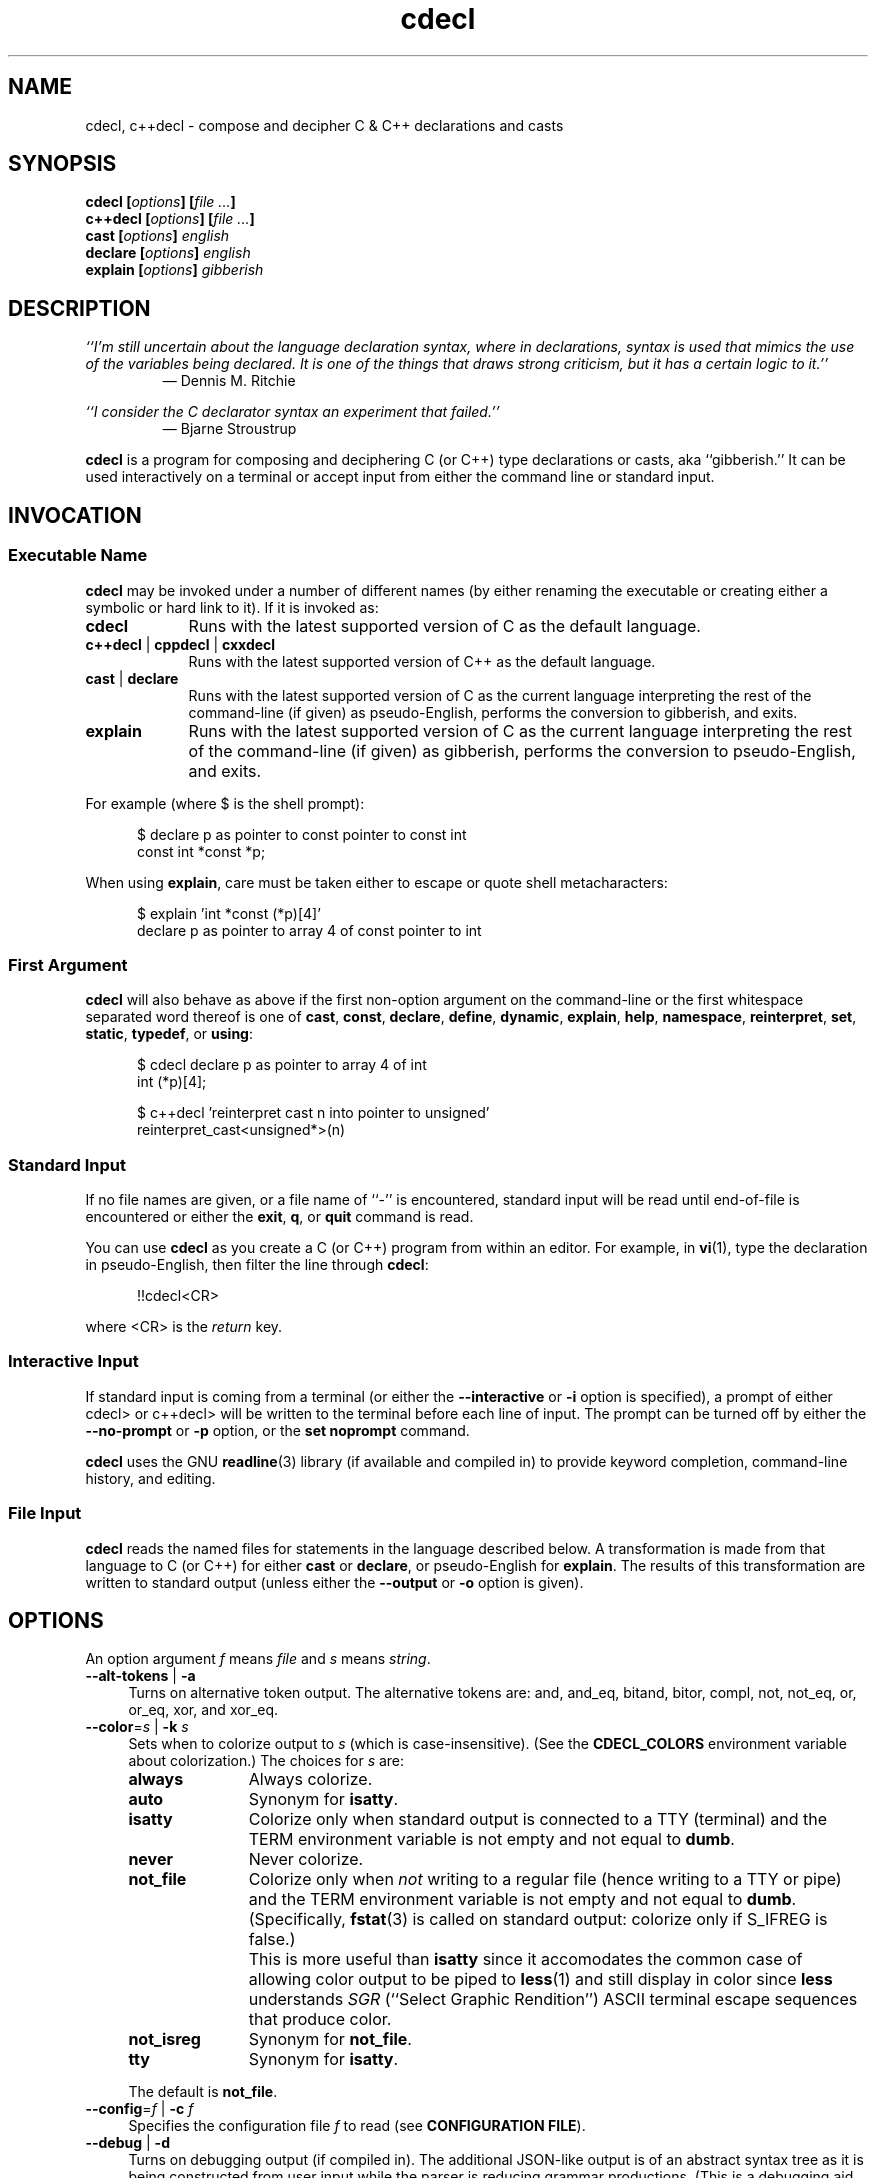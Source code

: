 .\"
.\"     cdecl -- C gibberish translator
.\"     cdecl.1: manual page
.\"
.\"     Copyright (C) 2017-2019  Paul J. Lucas, et al.
.\"
.\"     This program is free software: you can redistribute it and/or modify
.\"     it under the terms of the GNU General Public License as published by
.\"     the Free Software Foundation, either version 3 of the License, or
.\"     (at your option) any later version.
.\"
.\"     This program is distributed in the hope that it will be useful,
.\"     but WITHOUT ANY WARRANTY; without even the implied warranty of
.\"     MERCHANTABILITY or FITNESS FOR A PARTICULAR PURPOSE.  See the
.\"     GNU General Public License for more details.
.\"
.\"     You should have received a copy of the GNU General Public License
.\"     along with this program.  If not, see <http://www.gnu.org/licenses/>.
.\"
.\" ---------------------------------------------------------------------------
.\" define code-start macro
.de cS
.sp
.nf
.RS 5
.ft CW
..
.\" define code-end macro
.de cE
.ft 1
.RE
.fi
.if !'\\$1'0' .sp
..
.\" ---------------------------------------------------------------------------
.TH \f3cdecl\fP 1 "July 16, 2019" "PJL TOOLS"
.SH NAME
cdecl, c++decl \- compose and decipher C & C++ declarations and casts
.SH SYNOPSIS
.B cdecl
.BI [ options ]
.BI [ file " " ... ]
.br
.B c++decl
.BI [ options ]
.BI [ file " " ... ]
.br
.B cast
.BI [ options ]
.I english
.br
.B declare
.BI [ options ]
.I english
.br
.B explain
.BI [ options ]
.I gibberish
.SH DESCRIPTION
\f2``I'm still uncertain about the language declaration syntax,
where in declarations,
syntax is used that mimics the use of the variables being declared.
It is one of the things that draws strong criticism,
but it has a certain logic to it.''\fP
.PD 0
.IP
\(em Dennis M. Ritchie

.P
.PD
.I ``I consider the C declarator syntax an experiment that failed.''
.PD 0
.IP
\(em Bjarne Stroustrup
.PD
.PP
.B cdecl
is a program for composing and deciphering C (or C++)
type declarations
or casts,
aka ``gibberish.''
It can be used interactively on a terminal
or accept input from either the command line or standard input.
.SH INVOCATION
.SS Executable Name
.B cdecl
may be invoked
under a number of different names
(by either renaming the executable
or creating either a symbolic or hard link to it).
If it is invoked as:
.TP 9
.B cdecl
Runs with the latest supported version of C as the default language.
.TP
.BR c++decl " | " cppdecl " | " cxxdecl
Runs with the latest supported version of C++ as the default language.
.TP
.BR cast " | " declare
Runs with the latest supported version of C as the current language
interpreting the rest of the command-line
(if given)
as pseudo-English,
performs the conversion to gibberish,
and exits.
.TP
.B explain
Runs with the latest supported version of C as the current language
interpreting the rest of the command-line
(if given)
as gibberish,
performs the conversion to pseudo-English,
and exits.
.P
For example
(where \f(CW$\fP is the shell prompt):
.cS
$ declare p as pointer to const pointer to const int
const int *const *p;
.cE
When using
.BR explain ,
care must be taken either to escape or quote shell metacharacters:
.cS
$ explain 'int *const (*p)[4]'
declare p as pointer to array 4 of const pointer to int
.cE 0
.SS First Argument
.B cdecl
will also behave as above
if the first non-option argument
on the command-line
or the first whitespace separated word thereof
is one of
.BR cast ,
.BR const ,
.BR declare ,
.BR define ,
.BR dynamic ,
.BR explain ,
.BR help ,
.BR namespace ,
.BR reinterpret ,
.BR set ,
.BR static ,
.BR typedef ,
or
.BR using :
.cS
$ cdecl declare p as pointer to array 4 of int
int (*p)[4];

$ c++decl 'reinterpret cast n into pointer to unsigned'
reinterpret_cast<unsigned*>(n)
.cE 0
.SS Standard Input
If no file names are given,
or a file name of ``\f(CW-\fP'' is encountered,
standard input will be read
until end-of-file is encountered
or either the
.BR exit ,
.BR q ,
or
.B quit
command is read.
.PP
You can use
.B cdecl
as you create a C (or C++) program from within an editor.
For example,
in
.BR vi (1),
type the declaration in pseudo-English,
then filter the line through
.BR cdecl :
.cS
!!cdecl<CR>
.cE
where \f(CW<CR>\fP is the
.I return
key.
.SS Interactive Input
If standard input is coming from a terminal
(or either the
.B \-\-interactive
or
.B \-i
option is specified),
a prompt of either
\f(CWcdecl>\fP
or
\f(CWc++decl>\fP
will be written to the terminal before each line of input.
The prompt can be turned off by either the
.B \-\-no-prompt
or
.B \-p
option,
or the
.B set noprompt
command.
.PP
.B cdecl
uses the GNU
.BR readline (3)
library
(if available and compiled in)
to provide keyword completion,
command-line history,
and
editing.
.SS File Input
.B cdecl
reads the named files for statements in the language described below.
A transformation is made from that language to C (or C++)
for either
.B cast
or
.BR declare ,
or pseudo-English
for
.BR explain .
The results of this transformation are written to standard output
(unless either the
.B \-\-output
or
.B \-o
option is given).
.SH OPTIONS
An option argument
.I f
means
.I file
and
.I s
means
.IR string .
.TP 4
.BR \-\-alt-tokens " | " \-a
Turns on alternative token output.
The alternative tokens are:
\f(CWand\fP,
\f(CWand_eq\fP,
\f(CWbitand\fP,
\f(CWbitor\fP,
\f(CWcompl\fP,
\f(CWnot\fP,
\f(CWnot_eq\fP,
\f(CWor\fP,
\f(CWor_eq\fP,
\f(CWxor\fP,
and
\f(CWxor_eq\fP.
.TP
.BI \-\-color \f1=\fPs "\f1 | \fP" "" \-k " s"
Sets when to colorize output to
.I s
(which is case-insensitive).
(See the
.B CDECL_COLORS
environment variable about colorization.)
The choices for
.I s
are:
.RS
.TP 11
.B always
Always colorize.
.TP
.B auto
Synonym for
.BR isatty .
.TP
.B isatty
Colorize only when standard output is connected to a TTY
(terminal)
and the TERM environment variable
is not empty and not equal to
.BR dumb .
.TP
.B never
Never colorize.
.TP
.B not_file
Colorize only when
.I not
writing to a regular file
(hence writing to a TTY or pipe)
and the TERM environment variable
is not empty and not equal to
.BR dumb .
(Specifically,
.BR fstat (3)
is called on standard output:
colorize only if \f(CWS_IFREG\fP is false.)
.IP ""
This is more useful than
.B isatty
since it accomodates the common case of allowing color output to be piped to
.BR less (1)
and still display in color since
.B less
understands
.I SGR
(``Select Graphic Rendition'')
ASCII terminal escape sequences
that produce color.
.TP
.B not_isreg
Synonym for
.BR not_file .
.TP
.B tty
Synonym for
.BR isatty .
.RE
.IP ""
The default is
.BR not_file .
.TP
.BI \-\-config \f1=\fPf "\f1 | \fP" "" \-c " f"
Specifies the configuration file
.I f
to read
(see
.BR "CONFIGURATION FILE" ).
.TP
.BR \-\-debug " | " \-d
Turns on debugging output (if compiled in).
The additional JSON-like output is of an abstract syntax tree
as it is being constructed
from user input
while the parser is reducing grammar productions.
(This is a debugging aid for developers of
.B cdecl
itself.)
.TP
.BR \-\-digraphs " | " \-2
Turns on digraph output
for
\f(CW[\fP
and
\f(CW]\fP.
.TP
.BI \-\-file \f1=\fPf "\f1 | \fP" "" \-f " f"
Reads commands from file
.IR f .
.TP
.BR \-\-help " | " \-h
Prints a help message to standard error and exits.
.TP
.BR \-\-interactive " | " \-i
Forces interactive mode,
that is
turns on prompting
(unless either the
.B \-\-no-prompt
or
.B \-p
option is given)
and
enables line-editing and history.
(This is the default when connected to a terminal.)
.TP
.BI \-\-language \f1=\fPs "\f1 | \fP" "" \-x " s"
Specifies which version of what language
.I s
(which is case-insensitive)
to use.
(See
.B C AND C++ LANGUAGE VERSIONS
for valid languages.)
The default is
.B C18
(for
.BR cdecl )
and
.B C++20
(for
.BR c++decl ).
.TP
.BR \-\-no-config " | " \-C
Suppresses reading of any configuration file,
even one explicitly specified via either
.BR \-\-config
or
.BR \-c .
.TP
.BR \-\-no-prompt " | " \-p
Suppresses printing of the prompt in interactive mode.
.TP
.BR \-\-no-semicolon " | " \-s
Suppresses printing of a trailing semicolon for C (and C++) declarations.
.TP
.BR \-\-no-typedefs " | " \-t
Suppresses predefining standard types,
e.g.,
\f(CWsize_t\fP,
\f(CWuint8_t\fP,
etc.
.TP
.BI \-\-output \f1=\fPf "\f1 | \fP" "" \-o " f"
Sends all non-error output to file
.IR f .
.TP
.BR \-\-trigraphs " | " \-3
Turns on trigraph output
for
\f(CW[\fP,
\f(CW]\fP,
\f(CW^\fP,
\f(CW|\fP,
and
\f(CW~\fP.
.TP
.BR \-\-version " | " \-v
Prints the version number to standard error
and exits.
.TP
.BR \-\-yydebug " | " \-y
Turns on
.BR bison (1)
debugging output
(if compiled in).
The additional output is of grammar productions
as they are being reduced by the parser.
(This is a debugging aid for developers of
.B cdecl
itself.)
.SH C AND C++ LANGUAGE VERSIONS
The argument to the
.B \-\-language
or
.B \-x
option
or the
.B set
command
is one of the following versions
(which are case-insensitive):
.TP 7
.B C
Use the latest supported version of the C language.
.TP
.BR CK&R " | " K&R " | " K&RC " | " CKNR " | " KNR " | " KNRC
Use the pre-ANSI Kernighan & Ritchie version of the C language
as given in the first edition of
.IR "The C Programming Language" .
.TP
.B C89
Use the C89 (first ANSI C) version of the C language.
Adds support for
\f(CWconst\fP,
\f(CWenum\fP,
\f(CWlong double\fP,
\f(CWlong long\fP,
\f(CWsigned\fP,
\f(CWvoid\fP,
\f(CWvolatile\fP,
and function prototypes.
.TP
.B C95
Use the C95 version of the C language.
Adds support for
\f(CWwchar_t\fP.
.TP
.B C99
Use the C99 version of the C language.
Adds support for
\f(CW_Bool\fP,
\f(CW_Complex\fP,
\f(CW_Imaginary\fP,
\f(CWrestrict\fP,
\f(CWinline\fP
functions,
and
\f(CWstatic\fP, type-qualified, and variable length array
function arguments.
.TP
.B C11
Use the C11 version of the C language.
Adds support for
\f(CW_Alignas\fP,
\f(CW_Atomic\fP,
\f(CWchar16_t\fP,
\f(CWchar32_t\fP,
\f(CW_Noreturn\fP,
and
\f(CW_Thread_local\fP,
.TP
.B C18
Use the C18 version of the C language.
(Since C18 is only a bugfix version,
the argument is merely recognized
as a valid version of C.)
.TP
.B C++
Use the latest supported version of the C++ language.
.TP
.B C++98
Use the C++98 version of the C++ language.
Adds support for
\f(CWclass\fP,
constructors,
destructors,
exception specifications (\f(CWthrow\fP),
\f(CWmutable\fP data members,
\f(CWnamespace\fP,
new-style casts,
overloaded operators,
references,
pointers to class members,
user-defined conversion,
and \f(CWvirtual\fP functions.
.TP
.B C++03
Use the C++03 version of the C++ language.
(Minor revision; no new features.)
.TP
.B C++11
Use the C++11 version of the C++ language.
Adds support for
\f(CWalignas\fP,
\f(CWauto\fP,
\f(CW[[carries_dependency]]\fP,
\f(CWchar16_t\fP,
\f(CWchar32_t\fP,
\f(CWenum class\fP,
\f(CWnoexcept\fP,
\f(CW[[noreturn]]\fP,
rvalue references,
\f(CWthread_local\fP,
\f(CWusing\fP,
the function trailing return-type syntax,
user-defined literals,
and
member function ref-qualfiers,
\f(CWfinal\fP,
and
\f(CWoverride\fP.
.TP
.B C++14
Use the C++14 version of the C++ language.
Adds support for
\f(CWauto\fP
functions
and
\f(CW[[deprecated]]\fP.
.TP
.B C++17
Use the C++17 version of the C++ language.
Adds support for
\f(CWinline\fP
variables,
\f(CW[[maybe_unused]]\fP,
and
\f(CW[[nodiscard]]\fP.
.TP
.B C++20
Use the C++20 version of the C++ language.
Adds support for
\f(CWchar8_t\fP,
\f(CWconsteval\fP,
and
\f(CWoperator<=>\fP.
.SH CDECL LANGUAGE
.SS Commands
.B cdecl
has the following commands:
.RS 4
.TP 4
.BI cast " s-name" " into" " english"
Composes a C (or C++) cast from pseudo-English.
.TP
.RB "{ " const " | " dynamic " | " reinterpret " | " static " } " cast " \f2s-name\fP" " into" " \f2english\fP"
Composes a C++ new-style cast from pseudo-English.
.TP
.BR declare " \f2s-name\fP" " as " \f2english\fP "" " [" aligned " [" as "] { " \f2number\fP " [" bytes "] | " \f2english\fP " }" \f1]\fP
Composes a C (or C++) declaration from pseudo-English.
.TP
.BI declare " operator" " as" " english"
For C++ only,
composes an overloaded operator declaration from pseudo-English.
.TP
.BI define " s-name" " as" " english"
Defines a type (\f(CWtypedef\fP) from pseudo-English.
.TP
.BI explain " gibberish"
Deciphers a C (or C++) declaration or new-style cast (C++ only)
into pseudo-English.
.TP
.BR "explain (" \f2gibberish\fP ")" [ \f2s-name\fP ]
Deciphers a C (or C++) cast into pseudo-English.
.TP
.IR "scope-c s-name \f3{\fP " "[ " scope-c " | {" " typedef " | " using " } " \f3;\fP " ] " \f3}\fP
For C++ only,
executes one of the
.BR namespace ,
.BR typedef ,
or
.B using
commands
within the scope of
.I s-name
thus declaring a type within that scope.
.TP
.BR set " [" \f2option\fP "] | " "set options" " | " set " \f2lang\fP"
In the first form,
sets a particular option, if given;
if not,
it's equivalent to the second form
that prints the current value of all options.
In the third form,
sets the current language to
.IR lang .
.TP
.BR show " { " \f2s-name\fP " | " all " | " predefined " | " user " } [" typedef ]
Shows the definition for a previously defined type
(via
.BR define ,
.BR typedef ,
or
.BR using )
having
.IR s-name ;
or shows
all, predefined-only, or user-defined-only
types.
By default,
the definitions are shown in pseudo-English.
If
.B typedef
is given,
the definitions are shown as \f(CWtypedef\fP declarations.
.TP
.BI typedef " gibberish"
Defines a type via a C (or C++) \f(CWtypedef\fP declaration.
.TP
.BI using " name" " = " gibberish
For C++11 or later only,
defines a type via a \f(CWusing\fP declaration.
.TP
.RB "{ " help " | " ? " } [ " command [ s "] | " english " ]"
Prints help that's sensitive to the current programming language
(C or C++).
By default
or when
.B command
or
.B commands
is given,
prints help on
.BR cdecl 's
commands
(this section);
if
.B english
is given,
gives help on pseudo-English
(see
.B English
below).
.TP
.BR exit " | " quit " | " q
Quits
.BR cdecl .
.RE
.P
where:
.RS 4
.TP 10
.I name
A valid C (or C++) identifier.
.TP
.I operator
A valid C++ operator.
.TP
.I s-name
For C,
is the same as
.IR name ;
for C++,
is either the same as
.IR name
or is a scoped name
that may always be specified using \f(CW::\fP,
e.g.,
\f(CWS::T::x\fP,
or in an
.I english
context,
may alternatively be specified as
.I s-name
.RB [ of
.I scope-e
.IR s-name ]*.
.TP
.I scope-c
One of:
.BR class ,
.BR namespace ,
.BR struct ,
or
.BR union .
.TP
.I scope-e
One of:
.BR class ,
.BR namespace ,
.BR scope ,
.BR struct ,
or
.BR union .
.RE
.P
Commands are terminated by either a semicolon or newline.
However,
commands may be given that span multiple lines
when newlines are escaped via \f(CW\\\fP.
When a newline is escaped,
the next prompt
(if interactive and enabled)
changes to either
\f(CWcdecl+\fP
or
\f(CWc++decl+\fP
to indicate that the current line
will be a continuation of the previons line.
.SS English
In what follows,
[] means zero or one,
* means zero or more,
{} means one of,
and
| means alternate.
The only punctuation characters used in pseudo-English
are hyphens in hyphenated words
and parentheses around
and commas between
constructor,
function,
operator,
or
block
arguments.
.P
.I English
is one of:
.IP "" 4
.BR \f2store\fP "* " array " [[" static "] " \f2cv-qual\fP "* {" \f2number\fP | * "}] " of " \f2english\fP"
.br
.BR \f2store\fP "* " variable " [" length "] " "array " \f2cv-qual\fP * " of" " \f2english\fP"
.br
.BR block " [" ( [ \f2args\fP ] ) "] [" returning " \f2english\fP" "" "]"
.br
.RB [ explicit "] " constructor " [" ( [ \f2args\fP ] ) ]
.br
.RB [ virtual "] " destructor
.br
.BR \f2store\fP "* " \f2fn-qual\fP "* [[" non- "]" member "] " function " [" ( [ \f2args\fP ] ) "] [" returning " \f2english\fP" "" "]"
.br
.BR \f2store\fP "* " \f2fn-qual\fP "* [[" non- "]" member "] " operator " [" ( [ \f2args\fP ] ) "] [" returning " \f2english\fP" "" "]"
.br
.BR \f2cv-qual\fP "* " "pointer to" " [" "member of class" " \f2s-name\fP" "" ] " \f2english\fP"
.br
.RB [ rvalue "] " "reference to" " \f2english\fP"
.br
.BR \f2store\fP "* " "user-defined conversion " [ operator "] [" "of " "\f2scope-e\fP" " \f2s-name\fP" ]* " returning " \f2english\fP
.br
.BR \f2store\fP "* " "user-defined literal" " [" ( [ \f2args\fP ] ) "] [" returning " \f2english\fP" "" "]"
.br
.IR store "* " modifier "* [" C-type ]
.br
.RB "{ " enum " [" class " | " struct "] | " class " | " struct " | " union " } \f2s-name\fP"
.P
where:
.RS 4
.TP 10
.I args
A comma-separated list of
.IR s-name ,
.IR english ,
.I s-name
.B as
.IR english ;
or one of
.BR varargs ,
.BR variadic ,
or
.B ...
(ellipsis).
.TP
.I C-type
One of:
\f(CWauto\fP (C++11 or later),
\f(CWbool\fP,
\f(CWchar\fP,
\f(CWchar8_t\fP,
\f(CWchar16_t\fP,
\f(CWchar32_t\fP,
\f(CWwchar_t\fP,
\f(CWint\fP,
\f(CWfloat\fP,
\f(CWdouble\fP,
or
\f(CWvoid\fP.
.TP
.I cv-qual
One of:
\f(CW_Atomic\fP,
\f(CWconst\fP,
\f(CWrestrict\fP,
or
\f(CWvolatile\fP.
.TP
.I fn-qual
One of:
\f(CWconst\fP,
\f(CWreference\fP,
\f(CWrvalue reference\fP,
or
\f(CWvolatile\fP.
.TP
.I modifier
One of:
\f(CWshort\fP,
\f(CWlong\fP,
\f(CWsigned\fP,
\f(CWunsigned\fP,
\f(CW_Complex\fP,
or
\f(CW_Imaginary\fP.
.TP
.I number
One of a
decimal,
octal (if starting with \f(CW0\fP),
hexadecimal (if starting with either \f(CW0x\fP or \f(CW0X\fP),
or
binary (if starting with either \f(CW0b\fP or \f(CW0B\fP)
number.
.TP
.I store
One of:
\f(CWauto\fP (C, or C++03 or earlier),
\f(CWblock\fP,
\f(CWcarries_dependency\fP,
\f(CWconsteval\fP,
\f(CWconstexpr\fP,
\f(CWdeprecated\fP,
\f(CWextern\fP,
\f(CWfinal\fP,
\f(CWfriend\fP,
\f(CWinline\fP,
\f(CWmaybe_unused\fP,
\f(CWmutable\fP,
\f(CWnodiscard\fP,
\f(CWnon-throwing\fP,
\f(CWnoreturn\fP,
\f(CWoverride\fP,
\f(CWregister\fP,
\f(CWstatic\fP,
\f(CWthread_local\fP,
\f(CWtypedef\fP,
\f(CWvirtual\fP,
or
\f(CWpure virtual\fP.
.RE
.P
If
.B returning
.I english
is omitted,
it's equivalent to
.BR "returning void" .
.SS Synonyms
Some synonyms are permitted within pseudo-English.
The words on the left are synonyms for what's on the right:
.cS
            atomic  _Atomic
         automatic  auto
             _Bool  bool
carries-dependency  carries_dependency
         character  char
           command  commands
           complex  _Complex
          constant  const
       enumeration  enum
          external  extern
              func  function
         imaginary  _Imaginary
           integer  int
               len  length
      maybe-unused  maybe_unused
               mbr  member
      no-exception  noexcept
   non-discardable  nodiscard
     non-returning  _Noreturn
      non-throwing  throw()
          noreturn  _Noreturn
              oper  operator
        overridden  override
            predef  predefined
               ptr  pointer
               ref  reference
        restricted  restrict
               ret  returning
         structure  struct
              type  typedef
     _Thread_local  thread_local
               var  variable
           varargs  ...
          variadic  ...
            vector  array
.cE 0
.SS Gibberish
.I Gibberish
is any supported C
(for
.BR cdecl )
or C++
(for
.BR c++decl )
variable,
function,
constructor,
destructor,
overloaded operator,
user-defined conversion,
or user-defined literal
declaration,
or type cast.
(See
.B EXAMPLES
for examples
and
.B CAVEATS
for unsupported declarations.)
.P
.I Gibberish
also includes support
for Apple's ``blocks'' syntax
and the
\f(CW__block\fP
storage class.
.SS Predefined Types
The following types are predefined
(unless either the
.B \-\-no-typedefs
or
.B \-t
option is given):
.P
.RS 4
\f(CWmax_align_t\fP,
\f(CWptrdiff_t\fP,
\f(CWrsize_t\fP,
\f(CWsig_atomic_t\fP,
\f(CWsize_t\fP,
\f(CWssize_t\fP,
.br
\f(CWdiv_t\fP,
\f(CWimaxdiv_t\fP,
\f(CWldiv_t\fP,
\f(CWlldiv_t\fP,
.br
\f(CWintmax_t\fP,
\f(CWuintmax_t\fP,
\f(CWintptr_t\fP,
\f(CWuintptr_t\fP,
.br
\f(CWint8_t\fP,
\f(CWint16_t\fP,
\f(CWint32_t\fP,
\f(CWint64_t\fP,
.br
\f(CWint_fast8_t\fP,
\f(CWint_fast16_t\fP,
\f(CWint_fast32_t\fP,
\f(CWint_fast64_t\fP,
.br
\f(CWint_least8_t\fP,
\f(CWint_least16_t\fP,
\f(CWint_least32_t\fP,
\f(CWint_least64_t\fP,
.br
\f(CWuint8_t\fP,
\f(CWuint16_t\fP,
\f(CWuint32_t\fP,
\f(CWuint64_t\fP,
.br
\f(CWuint_fast8_t\fP,
\f(CWuint_fast16_t\fP,
\f(CWuint_fast32_t\fP,
\f(CWuint_fast64_t\fP,
.br
\f(CWuint_least8_t\fP,
\f(CWuint_least16_t\fP,
\f(CWuint_least32_t\fP,
\f(CWuint_least64_t\fP
.P
\f(CWatomic_ptrdiff_t\fP,
\f(CWatomic_size_t\fP,
.br
\f(CWatomic_bool\fP,
\f(CWatomic_char\fP,
\f(CWatomic_schar\fP,
.br
\f(CWatomic_char16_t\fP,
\f(CWatomic_char32_t\fP,
\f(CWatomic_wchar_t\fP,
.br
\f(CWatomic_short\fP,
\f(CWatomic_int\fP,
\f(CWatomic_long\fP,
\f(CWatomic_llong\fP,
.br
\f(CWatomic_uchar\fP,
\f(CWatomic_ushort\fP,
\f(CWatomic_uint\fP,
.br
\f(CWatomic_ulong\fP,
\f(CWatomic_ullong\fP,
.br
\f(CWatomic_intmax_t\fP,
\f(CWatomic_uintmax_t\fP,
.br
\f(CWatomic_intptr_t\fP,
\f(CWatomic_uintptr_t\fP,
.br
\f(CWatomic_int_fast8_t\fP,
\f(CWatomic_int_fast16_t\fP,
.br
\f(CWatomic_int_fast32_t\fP,
\f(CWatomic_int_fast64_t\fP,
.br
\f(CWatomic_uint_fast8_t\fP,
\f(CWatomic_uint_fast16_t\fP,
.br
\f(CWatomic_uint_fast32_t\fP,
\f(CWatomic_uint_fast64_t\fP,
.br
\f(CWatomic_int_least8_t\fP,
\f(CWatomic_int_least16_t\fP,
.br
\f(CWatomic_int_least32_t\fP,
\f(CWatomic_int_least64_t\fP,
.br
\f(CWatomic_uint_least8_t\fP,
\f(CWatomic_uint_least16_t\fP,
.br
\f(CWatomic_uint_least32_t\fP,
\f(CWatomic_uint_least64_t\fP,
.P
\f(CWblkcnt_t\fP,
\f(CWblksize_t\fP,
\f(CWdev_t\fP,
\f(CWfd_set\fP,
\f(CWfpos_t\fP,
\f(CWino_t\fP,
\f(CWmbstate_t\fP,
\f(CWmode_t\fP,
\f(CWnfds_t\fP,
\f(CWnlink_t\fP,
\f(CWoff_t\fP,
.br
\f(CWclock_t\fP,
\f(CWclockid_t\fP,
\f(CWtime_t\fP,
\f(CWsuseconds_t\fP,
\f(CWuseconds_t\fP,
.br
\f(CWerrno_t\fP,
\f(CWFILE\fP,
\f(CWgid_t\fP,
\f(CWpid_t\fP,
\f(CWrlim_t\fP,
\f(CWsigset_t\fP,
\f(CWuid_t\fP,
\f(CWwint_t\fP,
.br
\f(CWin_addr_t\fP,
\f(CWin_port_t\fP,
\f(CWsa_family_t\fP,
\f(CWsocklen_t\fP,
.P
\f(CWstd::byte\fP,
\f(CWstd::exception\fP,
\f(CWstd::max_align_t\fP,
\f(CWstd::nullptr_t\fP,
\f(CWstd::ptrdiff_t\fP,
\f(CWstd::sig_atomic_t\fP,
\f(CWstd::size_t\fP,
\f(CWstd::div_t\fP,
\f(CWstd::imaxdiv_t\fP,
\f(CWstd::ldiv_t\fP,
\f(CWstd::lldiv_t\fP,
\f(CWstd::u16string\fP,
\f(CWstd::u32string\fP,
.br
\f(CWstd::streambuf\fP,
\f(CWstd::wstreambuf\fP,
\f(CWstd::streamoff\fP,
\f(CWstd::streamsize\fP,
\f(CWstd::string\fP,
\f(CWstd::wstring\fP,
.br
\f(CWstd::partial_ordering\fP,
\f(CWstd::strong_equality\fP,
\f(CWstd::strong_ordering\fP,
\f(CWstd::weak_equality\fP,
\f(CWstd::weak_ordering\fP
.RE
.SS Set Options
The
.B set
command takes several options:
.RS 4
.TP 6
.I lang
Use
.I lang
(which is case-insensitive)
as the current language.
(See
.B C AND C++ LANGUAGE VERSIONS
for valid languages.)
.TP
.RB [ no ] alt-tokens
Turns [off] on alternative token output.
.TP
.RB [ no ] debug
Turns [off] on debugging output
(if compiled in)
\(em default is off.
.TP
.B nographs
Turns off either digraph or trigraph output,
i.e.,
reverts to emitting all characters as-is.
.TP
.B digraphs
Turns on digraph output
for
\f(CW[\fP
and
\f(CW]\fP.
.TP
.B options
Prints the current value of all options.
.TP
.RB [ no ] prompt
Turns [off] on the prompt
\(em default is on.
.TP
.RB [ no ] semicolon
Turns [off] on printing a semicolon at the end of a C (or C++) declaration
\(em default is on.
.TP
.B trigraphs
Turns on trigraph output
for
\f(CW[\fP,
\f(CW]\fP,
\f(CW^\fP,
\f(CW|\fP,
and
\f(CW~\fP.
.TP
.RB [ no ] yydebug
Turns [off] on
.BR bison (1)
debugging output
(if compiled in)
\(em default is off.
.RE
.SH CONFIGURATION FILE
The
.B cdeclrc
file
(by default,
.BR ~/.cdeclrc )
is used to configure
.B cdecl
by executing the contained commands
on start-up
(unless either the
.B \-\-no-config
or
.B \-C
option is given).
The commands useful within a configuration file are:
.IP \(bu 3
.BR class ,
.BR define ,
.BR namespace ,
.BR struct ,
.BR typedef ,
.BR union ,
or
.B using
to pre-define user-specific types
so that they may be subsequently used
when either composing or deciphering declarations.
.IP \(bu
.B set
to set the language
or enable digraph
or trigraph
support initially.
.P
Configuration files may include
blank lines,
C-style \f(CW/*\fP\ \f(CW*/\fP comments,
C++-style \f(CW//\fP comments,
and C preprocessor directives \f(CW#\fP,
all of which are ignored.
.SH EXAMPLES
To declare an array of pointers to functions that are like
.BR malloc (3):
.cS
cdecl> declare fptab as array of pointer to function \\
cdecl+     returning pointer to void
void *(*fptab[])();
.cE
When you see this declaration in someone else's code,
you can make sense out of it by doing:
.cS
cdecl> explain void *(*fptab[])()
.cE
The proper declaration for
.BR signal (2),
ignoring function prototypes,
is easily described in
.BR cdecl 's
language:
.cS
cdecl> declare signal as function \\
cdecl+     returning pointer to function returning void
void (*signal())();
.cE
That function declaration has two sets of empty parentheses.
The author of such a function might wonder where to put the parameters:
.cS
cdecl> declare signal as function (sig, func) \\
cdecl+     returning pointer to function returning void
void (*signal(sig,func))();
.cE
If we want to add in the function prototypes,
the function prototype for a function such as
.BR _exit (2)
would be declared with:
.cS
cdecl> declare _exit as function (retval as int) returning void
void _exit(int retval);
.cE
As a more complex example using function prototypes,
.BR signal (2)
would be fully defined as:
.cS
cdecl> declare signal as function \\
cdecl+     (sig as int, \\
cdecl+      f as pointer to function (int) returning void) \\
cdecl+     returning pointer to function (int) returning void
void (*signal(int sig, void (*f)(int)))(int);
.cE
This is made more comprehensible with one of
.BR define ,
.BR typedef ,
or
.BR using :
.cS
cdecl> define pfi_rv as pointer to function (int) returning void
cdecl> declare signal as function \\
cdecl+     (sig as int, f as pfi_rv) returning pfi_rv
pfi_rv signal(int sig, pfi_rv f);
.cE
.B cdecl
can help figure out where to put
\f(CWconst\fP and \f(CWvolatile\fP modifiers:
.cS
cdecl> declare pc as pointer to const int
const int *pc;

cdecl> declare cp as const pointer to int
int *const cp;
.cE
.B c++decl
can help with declaring references:
.cS
c++decl> declare rp as reference to pointer to char
char *&rp;
.cE
.B c++decl
can help with pointers to member of classes:
.cS
c++decl> declare p as pointer to member of class C int
int C::*p;
.cE
and:
.cS
c++decl> declare p as pointer to member of class C \\
c++decl+     function (i as int, j as int) \\
c++decl+     returning pointer to class D
class D *(C::*p)(int i, int j)
.cE
To define types within scopes:
.cS
c++decl> define A::B::T1 as int
c++decl> define T2 of scope A as int
c++decl> define T3 of scope B of scope A as int
c++decl> define T4 of scope A::B as int
c++decl> define T5 of class C::D as int
c++decl> class C { typedef int T; };
c++decl> class C1 { class C2 { typedef int T; }; };
c++decl> struct S { typedef int T; };
c++decl> namespace N { typedef int T; };
c++decl> namespace N::M { typedef int T; };
c++decl> union U { typedef int T; };
.cE 0
.SH EXIT STATUS
.PD 0
.IP 0
Success.
.IP 64
Command-line usage error.
.IP 65
Syntax or semantic error.
.IP 66
Open file error.
.IP 70
Internal software error.
(Please report the bug.)
.IP 71
System error.
.IP 73
Create file error.
.IP 74
I/O error.
.PD
.SH ENVIRONMENT
.TP 6
.B CDECL_COLORS
This variable specifies the colors and other attributes
used to highlight various parts of the output
in a manner similar to the
.B GCC_COLORS
variable
used by
.BR gcc .
.IP ""
As with
.BR gcc ,
the value is composed of a colon-separated sequence of capabilities.
Each capability is of the form
.IR name [= SGR ]
where
.I name
is a capability name
and
.IR SGR ,
if present,
is a
``Select Graphic Rendition''
value
that is a semicolon-separated list of integers
in the range 0\-255.
An example SGR value is \f(CW31;1\fP
that specifies a bright red foreground
on the terminal's default background.
.IP ""
Capability names in upper-case are unique to
.BR cdecl ;
those in lower-case are upwards compatibile with
.BR gcc .
.RS
.TP 18
.BI caret= SGR
SGR for the caret pointing to the error on the line above
(as with
.BR gcc ).
The default is \f(CW36;1\fP
(bright green foreground over current terminal background).
.TP
.BI error= SGR
SGR for the word ``error.''
The default is \f(CW31;1\fP
(bright red foreground over current terminal background).
.TP
.BI HELP-keyword= SGR
SGR for keywords in help output.
The default is \f(CW1\fP
(bold terminal foreground current terminal background).
.TP
.BI HELP-nonterm= SGR
SGR for nonterminals in help output.
The default is \f(CW36\fP
(cyan foreground over current terminal background).
.TP
.BI HELP-punct= SGR
SGR for punctuation in help output.
The default is \f(CW30;1\fP
(dark dray forgreound over current terminal background).
.TP
.BI HELP-title= SGR
SGR for titles in help output.
The default is \f(CW34;1\fP
(bright blue foreground over current terminal background).
.TP
.BI locus= SGR
SGR for location information in error and warning messages.
The defualt is \f(CW1\fP
(bold current foreground over current terminal background).
.TP
.BI PROMPT= SGR
SGR for the prompt.
The default is \f(CW32\fP
(green foreground over current terminal background).
.TP
.BI warning= SGR
SGR for the word ``warning.''
The default is \f(CW33;1\fP
(bright yellow foreground over current terminal background).
.RE
.IP ""
Other
.B gcc
capabilities, if present, are ignored
because they don't apply in
.BR cdecl .
The term ``color'' is used loosely.
In addition to colors,
other character attributes
such as bold, underlined, reverse video, etc.,
may be possible depending on the capabilities of the terminal.
.TP
.B COLUMNS
The number of columns of the terminal on which
.B cdecl
is being run.
Used to get the terminal's width
for limiting error and warning messages' length.
Takes precedence over the number of columns specified by the
.B TERM
variable.
.TP
.B GCC_COLORS
This variable is used for compatibility with
.BR gcc .
It is used exactly as
.B CDECL_COLORS
but only when
.B CDECL_COLORS
is either unset or empty.
Capabilities in
.B gcc
that are unsupported by
.B cdecl
(because they don't apply)
are ignored.
.TP
.B HOME
The user's home directory:
used to locate the default configuration file.
If unset,
the home directory is obtained from the password database entry
for the effective user.
If that fails,
no default configuration file is read.
.TP
.B TERM
The type of the terminal on which
.B cdecl
is being run.
.SH FILES
.TP 4
.B ~/.cdeclrc
The default configuration file
containing user-specified
.BR define ,
.BR typedef ,
or
.B using
commands
(see
.BR "CONFIGURATION FILE" ).
.TP
.B ~/.inputrc
Individual
.BR readline (3)
initialization file.
.SH BUGS
On macOS (up through to at least version 10.14, aka
.IR Mojave ),
the
.BR readline (3)
API is provided,
but backed by
.B libedit
that has a bug that prevents color prompts from working correctly.
As such,
the
.B PROMPT
color cabapility is ignored on systems
that do not provide genuine GNU
.BR readline (3).
.SH CAVEATS
.SS Unsupported Declarations
The following types of declarations are not currently supported:
.nr step 1 1
.IP \n[step]. 4
Multiple comma-separated declarations are not supported:
.cS
int i, *p;                      // not supported
.cE 0
.IP \n+[step].
Only
\f(CWenum\fP,
\f(CWclass\fP,
\f(CWstruct\fP,
and
\f(CWunion\fP
names and scoped type declarations are supported;
complete declarations are not:
.cS
struct S s;                     // supported
struct S { typedef int Int; };  // supported
struct S { int i; char c; } s;  // not supported
.cE 0
.IP \n+[step].
While file-scope constructor declarations are supported,
in-class non-explicit constructor declarations are not:
.cS
C::C()                          // supported
C::C(int)                       // supported
explicit C(int)                 // supported
C()                             // not supported
.cE 0
.IP ""
This is because in-class non-explicit constructor declarations
and ordinary declarations are lexically ambiguous
in a LALR(1) parser:
.cS
C(x)                            // declare x as C with unneeded ()
C()                             // declare constructor for C
.cE 0
.IP \n+[step].
Member functions that are deleted
are not supported:
.cS
int f() = delete;               // not supported
.cE 0
.IP \n+[step].
C++
\f(CWdecltype\fP,
function default arguments,
and
template declarations
are not supported.
.IP \n+[step].
For function exception specifications,
only
\f(CWnoexcept\fP,
\f(CWnoexcept(true)\fP,
\f(CWnoexcept(false)\fP,
and
\f(CWthrow()\fP,
are supported;
arbitrary expressions for \f(CWnoexcept\fP
or types for \f(CWthrow\fP
are not supported.
.IP \n+[step].
Namespace alias declarations are not supported:
.cS
namespace ALN = A_Long_Name;    // not supported
.cE 0
.IP \n+[step].
Multiple \f(CW_Alignas\fP
or \f(CWalignas\fP
specifiers in the same declaration
are not supported.
.IP \n+[step].
Only integer literals
or types
as the argument to either the
\f(CW_Alignas\fP
or \f(CWalignas\fP
specifier
are supported;
arbitrary expressions are not.
.IP \n+[step].
Only simple C++ attribute specifiers like \f(CW[[this]]\fP
are supported;
attribute specifiers with namespaces or arguments are not.
.IP \n+[step].
C++20 contracts
(\f(CW[[assert]]\fP,
\f(CW[[ensures]]\fP,
and
\f(CW[[expects]]\fP)
are not supported.
.SS Other Minor Caveats
.nr step 1 1
.IP \n[step]. 3
When converting from pseudo-English to a C++ declaration,
\f(CWenum\fP,
\f(CWclass\fP,
\f(CWstruct\fP,
and
\f(CWunion\fP
types include the corresponding keyword explicitly in the result
even though it isn't needed in C++:
.cS
c++decl> declare p as const pointer to struct S
struct S *const p;
.cE 0
.IP ""
This is because,
when going the other way from a C++ declaration to pseudo-English,
the declaration parser can't know that an arbitrary name,
in this example, \f(CWS\fP, is one of an
\f(CWenum\fP,
\f(CWclass\fP,
\f(CWstruct\fP,
or
\f(CWunion\fP
name.
While the keyword
.I could
be elided from the output of
.BR declare ,
it isn't in order to have the output be ``round-trippable''
when used as input to
.BR explain .
.IP ""
However,
.BR define ,
.BR typedef ,
or
.B using
can be used to define the type:
.cS
c++decl> define S as struct S
c++decl> declare p as const pointer to S
S *const p;
.cE 0
.IP \n+[step].
When converting from one of the C++ overloaded operators
\f(CW&\fP,
\f(CW*\fP,
\f(CW+\fP,
\f(CW++\fP,
\f(CW-\fP,
or
\f(CW--\fP,
to pseudo-English
when declared as:
.cS
T operator OP(U);
.cE 0
.IP ""
i.e., taking one argument,
it's ambiguous
(to
.BR cdecl )
between being a member or non-member operator
since
.B cdecl
doesn't have the context in which the operator is declared.
If it were declared in-class,
e.g.:
.cS
class T {
public:
  // ...
  T operator OP(U);
};
.cE 0
.IP ""
then clearly it's a member operator;
if it were declared at file scope,
then clearly it's a non-member operator;
but
.B cdecl
doesn't have this context.
In such cases,
.B cdecl
omits either
.B member
or
.B non-member
from its output.
.IP \n+[step].
When converting from pseudo-English to a C++ declaration
for either
\f(CWauto\fP
or a reference or an rvalue reference variable
that is not a function argument,
the output doesn't include an initializer:
.cS
c++decl> declare x as auto
auto x;
c++decl> declare r as reference to int
int &r;
.cE 0
.IP ""
These are illegal C++ declarations
since
\f(CWauto\fP
and such references
.I must
be initialized.
.IP \n+[step].
While
.B explain
supports the C++11 function trailing return-type syntax,
.B declare
always prints in the traditional syntax.
.IP \n+[step].
Only a name may be cast;
casting an expression is not supported.
.IP \n+[step].
When converting from or to a C++ new-style cast,
no semantic validation is performed
to determine whether the type of cast is legal.
.IP \n+[step].
When a predefined type,
e.g.,
\f(CWsize_t\fP,
\f(CWuint16_t\fP,
etc.,
is shown (via the
.B show
command),
the underlying type is merely typical
and does not necessarily match
the underlying type on any particular platform.
.IP \n+[step].
An integer literal given as the argument for an alignment specifier
is only checked to ensure it's either zero or a power of two;
it is not checked to see whether it meets the minimum alignment
for the type.
.SH AUTHORS
.B cdecl
has been around since the mid-1980s
and there have been many versions of
.BR cdecl ,
some with different subsets of authors.
This list is a best-effort at a union of all authors.
In reverse chronological order:
.P
.BI "Paul J. Lucas <" paul@lucasmail.org ">"
.br
.BI "Peter Ammon <" cdecl@ridiculousfish.com ">"
.br
.BI "David R. Conrad <" conrad@detroit.freenet.org ">"
.br
.BI "Alexander Dupuy <" dupuy@cs.columbia.edu ">"
.br
.BI "Merlyn LeRoy <" merlyn@rose3.rosemount.com ">"
.br
.BI "Tony Hansen <" tony@attmail.com ">"
.br
.BI "David Wolverton <" david_wolverton@att.com ">"
.br
.B Graham Ross
.SH SEE ALSO
.BR bison (1),
.BR clang (1),
.BR gcc (1),
.BR vi (1),
.BR yacc (1),
.BR isatty (3),
.BR readline (3),
.BR sysexits (3)
.\" vim:set et sw=2 ts=2:
